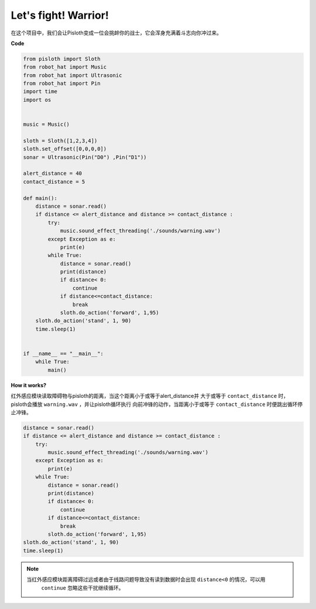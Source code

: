 Let\'s fight! Warrior!
=======================

在这个项目中，我们会让Pisloth变成一位会挑衅你的战士，它会浑身充满着斗志向你冲过来。

**Code**

.. code:: python

    from pisloth import Sloth
    from robot_hat import Music
    from robot_hat import Ultrasonic
    from robot_hat import Pin
    import time
    import os


    music = Music()

    sloth = Sloth([1,2,3,4])
    sloth.set_offset([0,0,0,0])
    sonar = Ultrasonic(Pin("D0") ,Pin("D1"))

    alert_distance = 40
    contact_distance = 5

    def main():
        distance = sonar.read()
        if distance <= alert_distance and distance >= contact_distance :
            try:
                music.sound_effect_threading('./sounds/warning.wav')
            except Exception as e:
                print(e)
            while True:
                distance = sonar.read()
                print(distance)
                if distance< 0:
                    continue
                if distance<=contact_distance:
                    break
                sloth.do_action('forward', 1,95)
        sloth.do_action('stand', 1, 90)
        time.sleep(1)


    if __name__ == "__main__":
        while True:
            main()

**How it works?**

红外感应模块读取障碍物与pisloth的距离，当这个距离小于或等于alert_distance并
大于或等于 ``contact_distance`` 时，pisloth会播放 ``warning.wav`` ，并让pisloth循环执行
向前冲锋的动作，当距离小于或等于 ``contact_distance`` 时便跳出循环停止冲锋。

.. code:: python

    distance = sonar.read()
    if distance <= alert_distance and distance >= contact_distance :
        try:
            music.sound_effect_threading('./sounds/warning.wav')
        except Exception as e:
            print(e)
        while True:
            distance = sonar.read()
            print(distance)
            if distance< 0:
                continue
            if distance<=contact_distance:
                break
            sloth.do_action('forward', 1,95)
    sloth.do_action('stand', 1, 90)
    time.sleep(1)

.. note::
    当红外感应模块距离障碍过远或者由于线路问题导致没有读到数据时会出现 ``distance<0`` 的情况，可以用
     ``continue`` 忽略这些干扰继续循环。